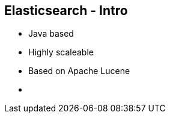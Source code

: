 ++++
<section>
<h2><span class="component">Elasticsearch</span> - Intro</h2>
++++
* Java based
* Highly scaleable
* Based on Apache Lucene
++++
    <aside class="notes">
      <ul>
        <li></li>
      </ul>
    </aside>
</section>
++++



